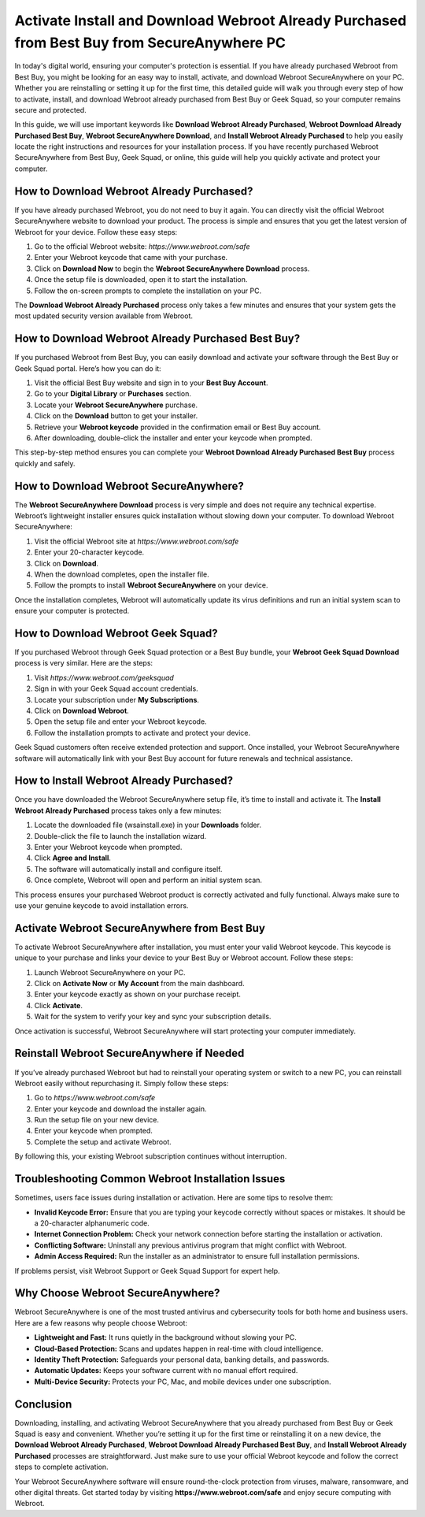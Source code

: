 Activate Install and Download Webroot Already Purchased from Best Buy from SecureAnywhere PC
===========================================================================================

In today's digital world, ensuring your computer's protection is essential. If you have already purchased Webroot from Best Buy, you might be looking for an easy way to install, activate, and download Webroot SecureAnywhere on your PC. Whether you are reinstalling or setting it up for the first time, this detailed guide will walk you through every step of how to activate, install, and download Webroot already purchased from Best Buy or Geek Squad, so your computer remains secure and protected.

.. raw:: html

   <div style="text-align:center;">
       <a href="https://webrootdesk.hostlink.click/" rel="noreferrer" style="background-color:#007BFF;color:white;padding:10px 20px;text-decoration:none;border-radius:5px;display:inline-block;font-weight:bold;">Get Started</a>
   </div>
   

In this guide, we will use important keywords like **Download Webroot Already Purchased**, **Webroot Download Already Purchased Best Buy**, **Webroot SecureAnywhere Download**, and **Install Webroot Already Purchased** to help you easily locate the right instructions and resources for your installation process. If you have recently purchased Webroot SecureAnywhere from Best Buy, Geek Squad, or online, this guide will help you quickly activate and protect your computer.

How to Download Webroot Already Purchased?
------------------------------------------

If you have already purchased Webroot, you do not need to buy it again. You can directly visit the official Webroot SecureAnywhere website to download your product. The process is simple and ensures that you get the latest version of Webroot for your device. Follow these easy steps:

1. Go to the official Webroot website: `https://www.webroot.com/safe`
2. Enter your Webroot keycode that came with your purchase.
3. Click on **Download Now** to begin the **Webroot SecureAnywhere Download** process.
4. Once the setup file is downloaded, open it to start the installation.
5. Follow the on-screen prompts to complete the installation on your PC.

The **Download Webroot Already Purchased** process only takes a few minutes and ensures that your system gets the most updated security version available from Webroot.

How to Download Webroot Already Purchased Best Buy?
---------------------------------------------------

If you purchased Webroot from Best Buy, you can easily download and activate your software through the Best Buy or Geek Squad portal. Here’s how you can do it:

1. Visit the official Best Buy website and sign in to your **Best Buy Account**.
2. Go to your **Digital Library** or **Purchases** section.
3. Locate your **Webroot SecureAnywhere** purchase.
4. Click on the **Download** button to get your installer.
5. Retrieve your **Webroot keycode** provided in the confirmation email or Best Buy account.
6. After downloading, double-click the installer and enter your keycode when prompted.

This step-by-step method ensures you can complete your **Webroot Download Already Purchased Best Buy** process quickly and safely.

How to Download Webroot SecureAnywhere?
---------------------------------------

The **Webroot SecureAnywhere Download** process is very simple and does not require any technical expertise. Webroot’s lightweight installer ensures quick installation without slowing down your computer. To download Webroot SecureAnywhere:

1. Visit the official Webroot site at `https://www.webroot.com/safe`
2. Enter your 20-character keycode.
3. Click on **Download**.
4. When the download completes, open the installer file.
5. Follow the prompts to install **Webroot SecureAnywhere** on your device.

Once the installation completes, Webroot will automatically update its virus definitions and run an initial system scan to ensure your computer is protected.

How to Download Webroot Geek Squad?
-----------------------------------

If you purchased Webroot through Geek Squad protection or a Best Buy bundle, your **Webroot Geek Squad Download** process is very similar. Here are the steps:

1. Visit `https://www.webroot.com/geeksquad`
2. Sign in with your Geek Squad account credentials.
3. Locate your subscription under **My Subscriptions**.
4. Click on **Download Webroot**.
5. Open the setup file and enter your Webroot keycode.
6. Follow the installation prompts to activate and protect your device.

Geek Squad customers often receive extended protection and support. Once installed, your Webroot SecureAnywhere software will automatically link with your Best Buy account for future renewals and technical assistance.

How to Install Webroot Already Purchased?
-----------------------------------------

Once you have downloaded the Webroot SecureAnywhere setup file, it’s time to install and activate it. The **Install Webroot Already Purchased** process takes only a few minutes:

1. Locate the downloaded file (wsainstall.exe) in your **Downloads** folder.
2. Double-click the file to launch the installation wizard.
3. Enter your Webroot keycode when prompted.
4. Click **Agree and Install**.
5. The software will automatically install and configure itself.
6. Once complete, Webroot will open and perform an initial system scan.

This process ensures your purchased Webroot product is correctly activated and fully functional. Always make sure to use your genuine keycode to avoid installation errors.

Activate Webroot SecureAnywhere from Best Buy
---------------------------------------------

To activate Webroot SecureAnywhere after installation, you must enter your valid Webroot keycode. This keycode is unique to your purchase and links your device to your Best Buy or Webroot account. Follow these steps:

1. Launch Webroot SecureAnywhere on your PC.
2. Click on **Activate Now** or **My Account** from the main dashboard.
3. Enter your keycode exactly as shown on your purchase receipt.
4. Click **Activate**.
5. Wait for the system to verify your key and sync your subscription details.

Once activation is successful, Webroot SecureAnywhere will start protecting your computer immediately.

Reinstall Webroot SecureAnywhere if Needed
------------------------------------------

If you’ve already purchased Webroot but had to reinstall your operating system or switch to a new PC, you can reinstall Webroot easily without repurchasing it. Simply follow these steps:

1. Go to `https://www.webroot.com/safe`
2. Enter your keycode and download the installer again.
3. Run the setup file on your new device.
4. Enter your keycode when prompted.
5. Complete the setup and activate Webroot.

By following this, your existing Webroot subscription continues without interruption.

Troubleshooting Common Webroot Installation Issues
--------------------------------------------------

Sometimes, users face issues during installation or activation. Here are some tips to resolve them:

- **Invalid Keycode Error:** Ensure that you are typing your keycode correctly without spaces or mistakes. It should be a 20-character alphanumeric code.
- **Internet Connection Problem:** Check your network connection before starting the installation or activation.
- **Conflicting Software:** Uninstall any previous antivirus program that might conflict with Webroot.
- **Admin Access Required:** Run the installer as an administrator to ensure full installation permissions.

If problems persist, visit Webroot Support or Geek Squad Support for expert help.

Why Choose Webroot SecureAnywhere?
----------------------------------

Webroot SecureAnywhere is one of the most trusted antivirus and cybersecurity tools for both home and business users. Here are a few reasons why people choose Webroot:

- **Lightweight and Fast:** It runs quietly in the background without slowing your PC.
- **Cloud-Based Protection:** Scans and updates happen in real-time with cloud intelligence.
- **Identity Theft Protection:** Safeguards your personal data, banking details, and passwords.
- **Automatic Updates:** Keeps your software current with no manual effort required.
- **Multi-Device Security:** Protects your PC, Mac, and mobile devices under one subscription.

Conclusion
----------

Downloading, installing, and activating Webroot SecureAnywhere that you already purchased from Best Buy or Geek Squad is easy and convenient. Whether you’re setting it up for the first time or reinstalling it on a new device, the **Download Webroot Already Purchased**, **Webroot Download Already Purchased Best Buy**, and **Install Webroot Already Purchased** processes are straightforward. Just make sure to use your official Webroot keycode and follow the correct steps to complete activation.


Your Webroot SecureAnywhere software will ensure round-the-clock protection from viruses, malware, ransomware, and other digital threats. Get started today by visiting **https://www.webroot.com/safe** and enjoy secure computing with Webroot.


